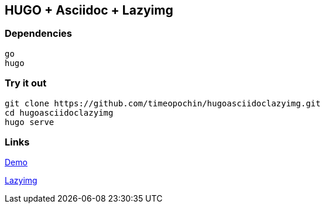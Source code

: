 == HUGO + Asciidoc + Lazyimg

=== Dependencies

----
go
hugo
----

=== Try it out

[,bash]
----
git clone https://github.com/timeopochin/hugoasciidoclazyimg.git
cd hugoasciidoclazyimg
hugo serve
----

=== Links

https://timeopochin.github.io/hugoasciidoclazyimg/basicpage[Demo]

https://github.com/hugo-mods/lazyimg[Lazyimg]
